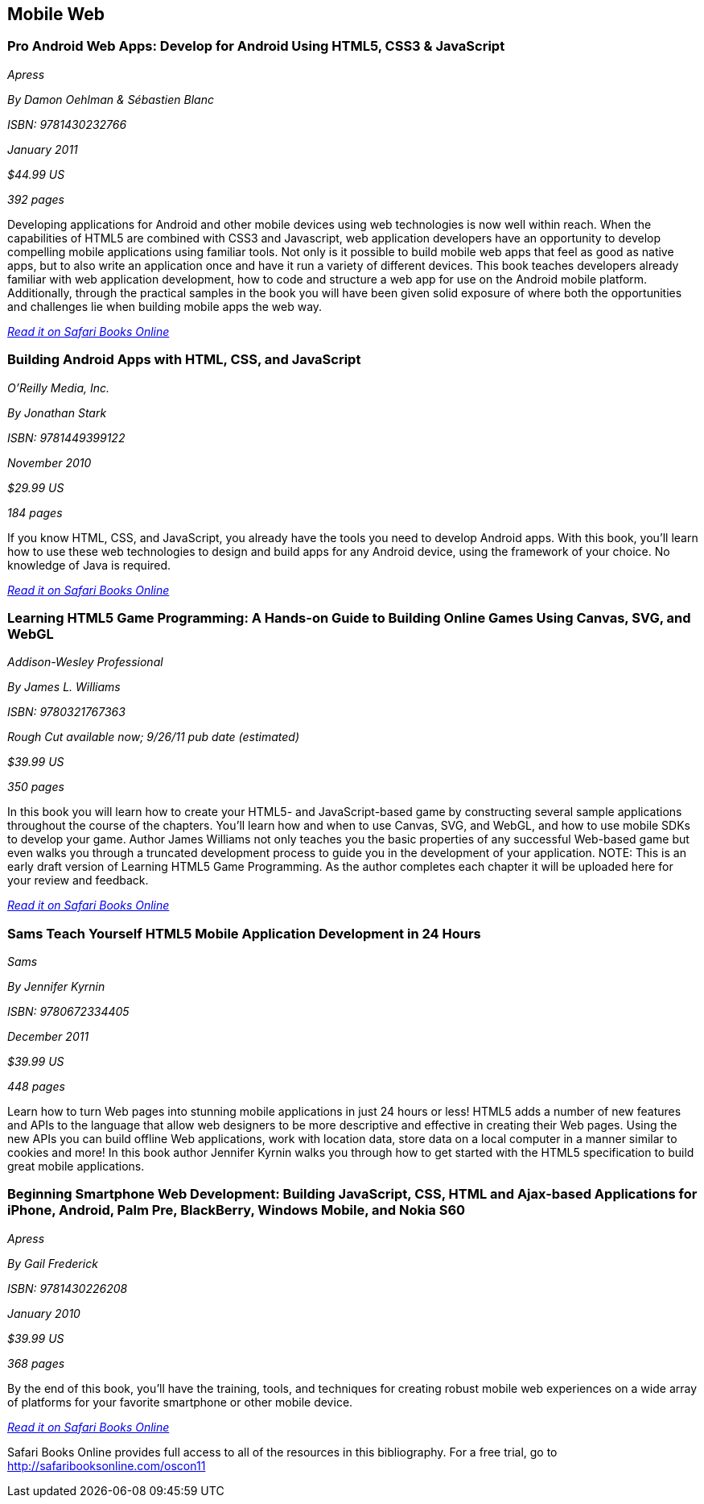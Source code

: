== Mobile Web

=== Pro Android Web Apps: Develop for Android Using HTML5, CSS3 & JavaScript

_Apress_ 

_By Damon Oehlman & Sébastien Blanc_ 

_ISBN: 9781430232766_ 

_January 2011_ 

_$44.99 US_ 

_392 pages_ 


Developing applications for Android and other mobile devices using web technologies is now well within reach. When the capabilities of HTML5 are combined with CSS3 and Javascript, web application developers have an opportunity to develop compelling mobile applications using familiar tools. Not only is it possible to build mobile web apps that feel as good as native apps, but to also write an application once and have it run a variety of different devices. This book teaches developers already familiar with web application development, how to code and structure a web app for use on the Android mobile platform. Additionally, through the practical samples in the book you will have been given solid exposure of where both the opportunities and challenges lie when building mobile apps the web way.

_http://bit.ly/nE4ws1[Read it on Safari Books Online]_

=== Building Android Apps with HTML, CSS, and JavaScript

_O'Reilly Media, Inc._ 

_By Jonathan Stark_ 

_ISBN: 9781449399122_ 

_November 2010_ 

_$29.99 US_ 

_184 pages_ 


If you know HTML, CSS, and JavaScript, you already have the tools you need to develop Android apps. With this book, you'll learn how to use these web technologies to design and build apps for any Android device, using the framework of your choice. No knowledge of Java is required.

_http://bit.ly/qRblrj[Read it on Safari Books Online]_

=== Learning HTML5 Game Programming: A Hands-on Guide to Building Online Games Using Canvas, SVG, and WebGL

_Addison-Wesley Professional_ 

_By James L. Williams_ 

_ISBN: 9780321767363_ 

_Rough Cut available now; 9/26/11 pub date (estimated)_ 

_$39.99 US_ 

_350 pages_ 


In this book you will learn how to create your HTML5- and JavaScript-based game by constructing several sample applications throughout the course of the chapters. You'll learn how and when to use Canvas, SVG, and WebGL, and how to use mobile SDKs to develop your game. Author James Williams not only teaches you the basic properties of any successful Web-based game but even walks you through a truncated development process to guide you in the development of your application. NOTE: This is an early draft version of Learning HTML5 Game Programming. As the author completes each chapter it will be uploaded here for your review and feedback.

_http://bit.ly/qCzXP5[Read it on Safari Books Online]_

=== Sams Teach Yourself HTML5 Mobile Application Development in 24 Hours

_Sams_ 

_By Jennifer Kyrnin_ 

_ISBN: 9780672334405_ 

_December 2011_ 

_$39.99 US_ 

_448 pages_ 


Learn how to turn Web pages into stunning mobile applications in just 24 hours or less! HTML5 adds a number of new features and APIs to the language that allow web designers to be more descriptive and effective in creating their Web pages. Using the new APIs you can build offline Web applications, work with location data, store data on a local computer in a manner similar to cookies and more! In this book author Jennifer Kyrnin walks you through how to get started with the HTML5 specification to build great mobile applications. 

=== Beginning Smartphone Web Development: Building JavaScript, CSS, HTML and Ajax-based Applications for iPhone, Android, Palm Pre, BlackBerry, Windows Mobile, and Nokia S60

_Apress_ 

_By Gail Frederick_ 

_ISBN: 9781430226208_ 

_January 2010_ 

_$39.99 US_ 

_368 pages_ 


By the end of this book, you'll have the training, tools, and techniques for creating robust mobile web experiences on a wide array of platforms for your favorite smartphone or other mobile device.

_http://bit.ly/n1FlfT[Read it on Safari Books Online]_

****
Safari Books Online provides full access to all of the resources in this bibliography. For a free trial, go to http://safaribooksonline.com/oscon11
****
